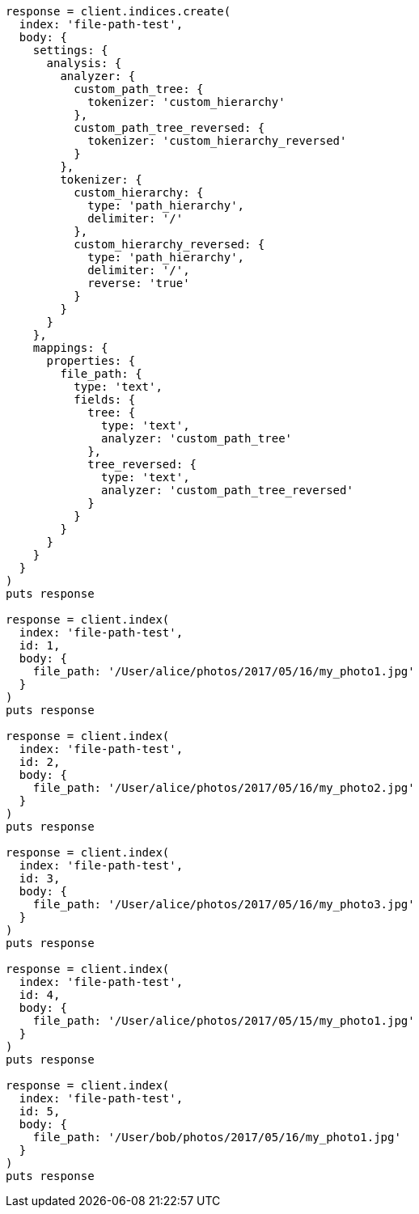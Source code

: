 [source, ruby]
----
response = client.indices.create(
  index: 'file-path-test',
  body: {
    settings: {
      analysis: {
        analyzer: {
          custom_path_tree: {
            tokenizer: 'custom_hierarchy'
          },
          custom_path_tree_reversed: {
            tokenizer: 'custom_hierarchy_reversed'
          }
        },
        tokenizer: {
          custom_hierarchy: {
            type: 'path_hierarchy',
            delimiter: '/'
          },
          custom_hierarchy_reversed: {
            type: 'path_hierarchy',
            delimiter: '/',
            reverse: 'true'
          }
        }
      }
    },
    mappings: {
      properties: {
        file_path: {
          type: 'text',
          fields: {
            tree: {
              type: 'text',
              analyzer: 'custom_path_tree'
            },
            tree_reversed: {
              type: 'text',
              analyzer: 'custom_path_tree_reversed'
            }
          }
        }
      }
    }
  }
)
puts response

response = client.index(
  index: 'file-path-test',
  id: 1,
  body: {
    file_path: '/User/alice/photos/2017/05/16/my_photo1.jpg'
  }
)
puts response

response = client.index(
  index: 'file-path-test',
  id: 2,
  body: {
    file_path: '/User/alice/photos/2017/05/16/my_photo2.jpg'
  }
)
puts response

response = client.index(
  index: 'file-path-test',
  id: 3,
  body: {
    file_path: '/User/alice/photos/2017/05/16/my_photo3.jpg'
  }
)
puts response

response = client.index(
  index: 'file-path-test',
  id: 4,
  body: {
    file_path: '/User/alice/photos/2017/05/15/my_photo1.jpg'
  }
)
puts response

response = client.index(
  index: 'file-path-test',
  id: 5,
  body: {
    file_path: '/User/bob/photos/2017/05/16/my_photo1.jpg'
  }
)
puts response
----
